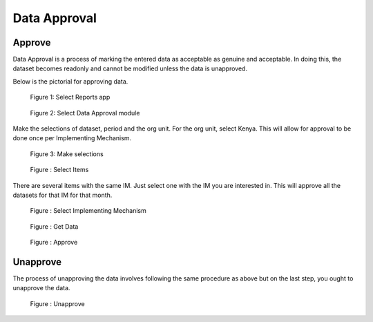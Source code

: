 Data Approval
=============

Approve
~~~~~~~~~

Data Approval is a process of marking the entered data as acceptable as genuine and acceptable. In doing this, the dataset becomes readonly and cannot be modified unless the data is unapproved.

Below is the pictorial for approving data.

.. figure:: /_static/img/approvalreports.jpg

		Figure 1: Select Reports app
			
.. figure:: /_static/img/approvalmodule.jpg

		Figure 2: Select Data Approval module

Make the selections of dataset, period and the org unit. For the org unit, select Kenya. This will allow for approval to be done once per Implementing Mechanism.

.. figure:: /_static/img/approvalselections.jpg

		Figure 3: Make selections
		
.. figure:: /_static/img/approvalitems.jpg

		Figure : Select Items	
	
There are several items with the same IM. Just select one with the IM you are interested in. This will approve all the datasets for that IM for that month.

.. figure:: /_static/img/approvalim.jpg

		Figure : Select Implementing Mechanism
	
.. figure:: /_static/img/approvaldata.jpg

		Figure : Get Data
		
.. figure:: /_static/img/approvalapprove.jpg

		Figure : Approve
	
Unapprove
~~~~~~~~~

The process of unapproving the data involves following the same procedure as above but on the last step, you ought to unapprove the data.

.. figure:: /_static/img/approvalunapprove.jpg

		Figure : Unapprove